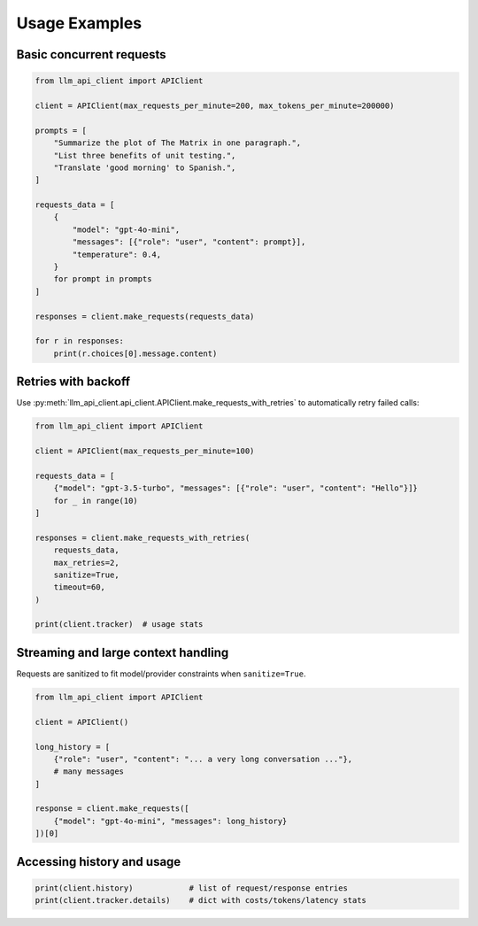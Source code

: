 Usage Examples
==============

Basic concurrent requests
-------------------------

.. code-block:: python

   from llm_api_client import APIClient

   client = APIClient(max_requests_per_minute=200, max_tokens_per_minute=200000)

   prompts = [
       "Summarize the plot of The Matrix in one paragraph.",
       "List three benefits of unit testing.",
       "Translate 'good morning' to Spanish.",
   ]

   requests_data = [
       {
           "model": "gpt-4o-mini",
           "messages": [{"role": "user", "content": prompt}],
           "temperature": 0.4,
       }
       for prompt in prompts
   ]

   responses = client.make_requests(requests_data)

   for r in responses:
       print(r.choices[0].message.content)

Retries with backoff
--------------------

Use :py:meth:`llm_api_client.api_client.APIClient.make_requests_with_retries` to automatically retry failed calls:

.. code-block:: python

   from llm_api_client import APIClient

   client = APIClient(max_requests_per_minute=100)

   requests_data = [
       {"model": "gpt-3.5-turbo", "messages": [{"role": "user", "content": "Hello"}]}
       for _ in range(10)
   ]

   responses = client.make_requests_with_retries(
       requests_data,
       max_retries=2,
       sanitize=True,
       timeout=60,
   )

   print(client.tracker)  # usage stats

Streaming and large context handling
------------------------------------

Requests are sanitized to fit model/provider constraints when ``sanitize=True``.

.. code-block:: python

   from llm_api_client import APIClient

   client = APIClient()

   long_history = [
       {"role": "user", "content": "... a very long conversation ..."},
       # many messages
   ]

   response = client.make_requests([
       {"model": "gpt-4o-mini", "messages": long_history}
   ])[0]

Accessing history and usage
---------------------------

.. code-block:: python

   print(client.history)            # list of request/response entries
   print(client.tracker.details)    # dict with costs/tokens/latency stats

